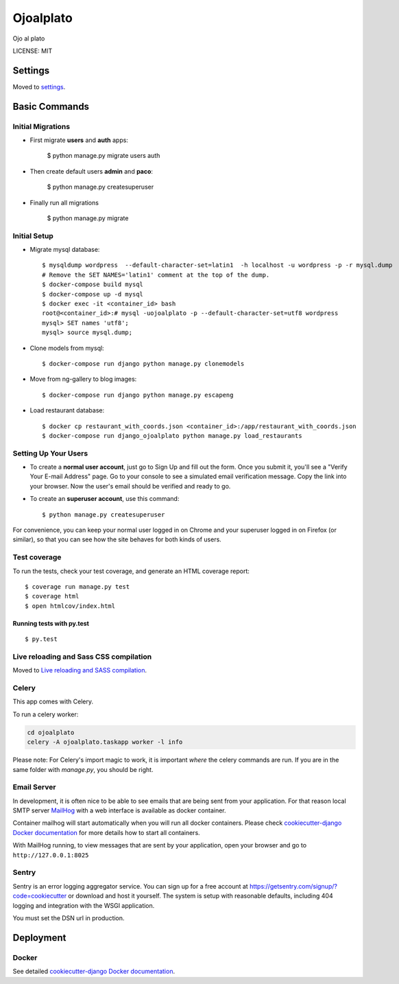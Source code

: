 Ojoalplato
==============================

Ojo al plato

.. image:: https://img.shields.io/badge/built%20with-Cookiecutter%20Django-ff69b4.svg
     :target: https://github.com/pydanny/cookiecutter-django/
     :alt: Built with Cookiecutter Django


LICENSE: MIT


Settings
------------

Moved to settings_.

.. _settings: http://cookiecutter-django.readthedocs.io/en/latest/settings.html

Basic Commands
--------------

Initial Migrations
^^^^^^^^^^^^^^^^^^

* First migrate **users** and **auth** apps:

    $ python manage.py migrate users auth

* Then create default users **admin** and **paco**:

    $ python manage.py createsuperuser

* Finally run all migrations

    $ python manage.py migrate

Initial Setup
^^^^^^^^^^^^^

* Migrate mysql database::

    $ mysqldump wordpress  --default-character-set=latin1  -h localhost -u wordpress -p -r mysql.dump
    # Remove the SET NAMES='latin1' comment at the top of the dump.
    $ docker-compose build mysql
    $ docker-compose up -d mysql
    $ docker exec -it <container_id> bash
    root@<container_id>:# mysql -uojoalplato -p --default-character-set=utf8 wordpress
    mysql> SET names 'utf8';
    mysql> source mysql.dump;

* Clone models from mysql::

    $ docker-compose run django python manage.py clonemodels

* Move from ng-gallery to blog images::

    $ docker-compose run django python manage.py escapeng

* Load restaurant database::

    $ docker cp restaurant_with_coords.json <container_id>:/app/restaurant_with_coords.json
    $ docker-compose run django_ojoalplato python manage.py load_restaurants


Setting Up Your Users
^^^^^^^^^^^^^^^^^^^^^

* To create a **normal user account**, just go to Sign Up and fill out the form. Once you submit it, you'll see a "Verify Your E-mail Address" page. Go to your console to see a simulated email verification message. Copy the link into your browser. Now the user's email should be verified and ready to go.

* To create an **superuser account**, use this command::

    $ python manage.py createsuperuser

For convenience, you can keep your normal user logged in on Chrome and your superuser logged in on Firefox (or similar), so that you can see how the site behaves for both kinds of users.

Test coverage
^^^^^^^^^^^^^

To run the tests, check your test coverage, and generate an HTML coverage report::

    $ coverage run manage.py test
    $ coverage html
    $ open htmlcov/index.html

Running tests with py.test
~~~~~~~~~~~~~~~~~~~~~~~~~~~

::

  $ py.test


Live reloading and Sass CSS compilation
^^^^^^^^^^^^^^^^^^^^^^^^^^^^^^^^^^^^^^^

Moved to `Live reloading and SASS compilation`_.

.. _`Live reloading and SASS compilation`: http://cookiecutter-django.readthedocs.io/en/latest/live-reloading-and-sass-compilation.html




Celery
^^^^^^

This app comes with Celery.

To run a celery worker:

.. code-block:: bash

    cd ojoalplato
    celery -A ojoalplato.taskapp worker -l info

Please note: For Celery's import magic to work, it is important *where* the celery commands are run. If you are in the same folder with *manage.py*, you should be right.





Email Server
^^^^^^^^^^^^

In development, it is often nice to be able to see emails that are being sent from your application. For that reason local SMTP server `MailHog`_ with a web interface is available as docker container.

.. _mailhog: https://github.com/mailhog/MailHog

Container mailhog will start automatically when you will run all docker containers.
Please check `cookiecutter-django Docker documentation`_ for more details how to start all containers.

With MailHog running, to view messages that are sent by your application, open your browser and go to ``http://127.0.0.1:8025``





Sentry
^^^^^^

Sentry is an error logging aggregator service. You can sign up for a free account at  https://getsentry.com/signup/?code=cookiecutter  or download and host it yourself.
The system is setup with reasonable defaults, including 404 logging and integration with the WSGI application.

You must set the DSN url in production.




Deployment
----------





Docker
^^^^^^

See detailed `cookiecutter-django Docker documentation`_.

.. _`cookiecutter-django Docker documentation`: http://cookiecutter-django.readthedocs.io/en/latest/deployment-with-docker.html


